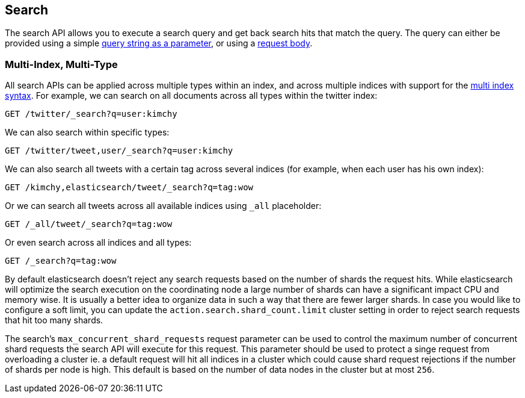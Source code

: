 [[search-search]]
== Search

The search API allows you to execute a search query and get back search hits
that match the query. The query can either be provided using a simple
<<search-uri-request,query string as a parameter>>, or using a
<<search-request-body,request body>>.

["float",id="search-multi-index-type"]
=== Multi-Index, Multi-Type

All search APIs can be applied across multiple types within an index, and
across multiple indices with support for the
<<multi-index,multi index syntax>>. For
example, we can search on all documents across all types within the
twitter index:

[source,js]
--------------------------------------------------
GET /twitter/_search?q=user:kimchy
--------------------------------------------------
// CONSOLE
// TEST[setup:twitter]

We can also search within specific types:

[source,js]
--------------------------------------------------
GET /twitter/tweet,user/_search?q=user:kimchy
--------------------------------------------------
// CONSOLE
// TEST[setup:twitter]

We can also search all tweets with a certain tag across several indices
(for example, when each user has his own index):

[source,js]
--------------------------------------------------
GET /kimchy,elasticsearch/tweet/_search?q=tag:wow
--------------------------------------------------
// CONSOLE
// TEST[s/^/PUT kimchy\nPUT elasticsearch\n/]

Or we can search all tweets across all available indices using `_all`
placeholder:

[source,js]
--------------------------------------------------
GET /_all/tweet/_search?q=tag:wow
--------------------------------------------------
// CONSOLE
// TEST[setup:twitter]

Or even search across all indices and all types:

[source,js]
--------------------------------------------------
GET /_search?q=tag:wow
--------------------------------------------------
// CONSOLE
// TEST[setup:twitter]

By default elasticsearch doesn't reject any search requests based on the number
of shards the request hits. While elasticsearch will optimize the search execution
on the coordinating node a large number of shards can have a significant impact
CPU and memory wise. It is usually a better idea to organize data in such a way
that there are fewer larger shards. In case you would like to configure a soft
limit, you can update the `action.search.shard_count.limit` cluster setting in order
to reject search requests that hit too many shards.

The search's `max_concurrent_shard_requests` request parameter can be used to control
the maximum number of concurrent shard requests the search API will execute for this request.
This parameter should be used to protect a singe request from overloading a cluster ie. a default
request will hit all indices in a cluster which could cause shard request rejections if the
number of shards per node is high. This default is based on the number of data nodes in
the cluster but at most `256`.